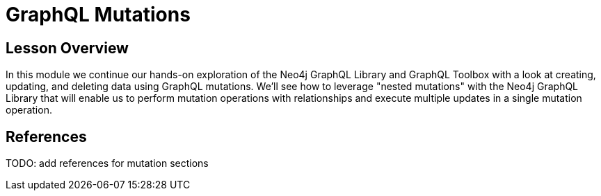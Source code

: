 = GraphQL Mutations
:order: 3

== Lesson Overview

In this module we continue our hands-on exploration of the Neo4j GraphQL Library and GraphQL Toolbox with a look at creating, updating, and deleting data using GraphQL mutations. We'll see how to leverage "nested mutations" with the Neo4j GraphQL Library that will enable us to perform mutation operations with relationships and execute multiple updates in a single mutation operation.

== References

TODO: add references for mutation sections